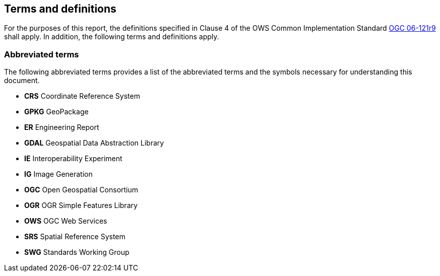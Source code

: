 == Terms and definitions

For the purposes of this report, the definitions specified in Clause 4 of the OWS Common Implementation Standard https://portal.opengeospatial.org/files/?artifact_id=38867&version=2[OGC 06-121r9] shall apply. In addition, the following terms and definitions apply.

===	Abbreviated terms

The following abbreviated terms provides a list of the abbreviated terms and the symbols necessary for understanding this document.

* *CRS*  Coordinate Reference System
* *GPKG* GeoPackage
* *ER*   Engineering Report
* *GDAL* Geospatial Data Abstraction Library
* *IE*   Interoperability Experiment
* *IG*   Image Generation
* *OGC*  Open Geospatial Consortium
* *OGR*  OGR Simple Features Library
* *OWS*  OGC Web Services
* *SRS*  Spatial Reference System
* *SWG*  Standards Working Group
